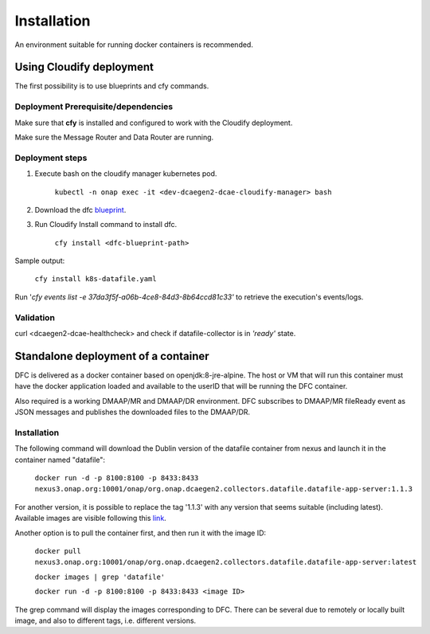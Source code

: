 .. This work is licensed under a Creative Commons Attribution 4.0 International License.
.. http://creativecommons.org/licenses/by/4.0

Installation
============

An environment suitable for running docker containers is recommended.

Using Cloudify deployment
-------------------------

The first possibility is to use blueprints and cfy commands.

Deployment Prerequisite/dependencies
^^^^^^^^^^^^^^^^^^^^^^^^^^^^^^^^^^^^

Make sure that **cfy** is installed and configured to work with the Cloudify deployment.

Make sure the Message Router and Data Router are running.

Deployment steps
^^^^^^^^^^^^^^^^

1. Execute bash on the cloudify manager kubernetes pod.

    ``kubectl -n onap exec -it <dev-dcaegen2-dcae-cloudify-manager> bash``

2. Download the dfc `blueprint`_.

.. _blueprint: https://gerrit.onap.org/r/gitweb?p=dcaegen2/platform/blueprints.git;a=blob;f=blueprints/reference_templates/k8s-datafile-collector.yaml-template;h=17d2aedec131154b4f5f84a08a099b0364b1e627;hb=HEAD

3. Run Cloudify Install command to install dfc.

    ``cfy install <dfc-blueprint-path>``

Sample output:

    ``cfy install k8s-datafile.yaml``

Run '*cfy events list -e 37da3f5f-a06b-4ce8-84d3-8b64ccd81c33'* to retrieve the execution's events/logs.

Validation
^^^^^^^^^^

curl <dcaegen2-dcae-healthcheck> and check if datafile-collector is in *'ready'* state.

Standalone deployment of a container
------------------------------------

DFC is delivered as a docker container based on openjdk:8-jre-alpine.  The
host or VM that will run this container must have the docker application
loaded and available to the userID that will be running the DFC container.

Also required is a working DMAAP/MR and DMAAP/DR environment. DFC
subscribes to DMAAP/MR fileReady event as JSON messages and publishes the downloaded files to the DMAAP/DR.

Installation
^^^^^^^^^^^^

The following command will download the Dublin version of the datafile container from
nexus and launch it in the container named "datafile":

    ``docker run -d -p 8100:8100 -p 8433:8433 nexus3.onap.org:10001/onap/org.onap.dcaegen2.collectors.datafile.datafile-app-server:1.1.3``

For another version, it is possible to replace the tag '1.1.3' with any version that seems suitable (including latest).
Available images are visible following this `link`_.

.. _link: https://nexus3.onap.org/#browse/search=keyword%3D*datafile*

Another option is to pull the container first, and then run it with the image ID:

    ``docker pull nexus3.onap.org:10001/onap/org.onap.dcaegen2.collectors.datafile.datafile-app-server:latest``

    ``docker images | grep 'datafile'``

    ``docker run -d -p 8100:8100 -p 8433:8433 <image ID>``

The grep command will display the images corresponding to DFC. There can be several due to remotely or locally built
image, and also to different tags, i.e. different versions.
